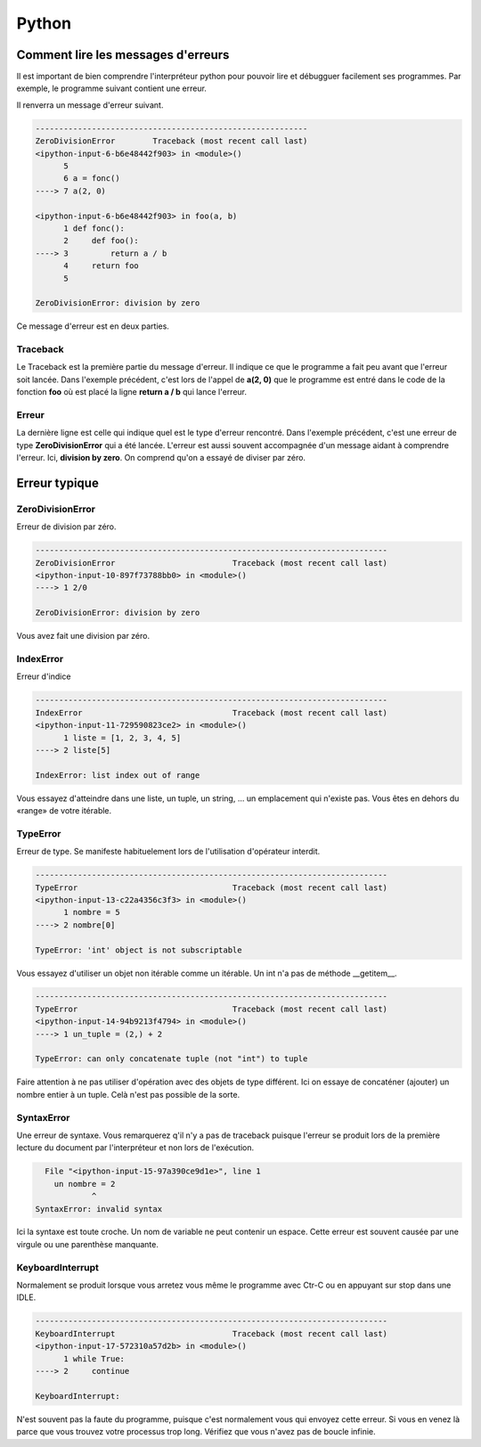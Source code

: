 Python
======

Comment lire les messages d'erreurs
-----------------------------------

Il est important de bien comprendre l'interpréteur python pour pouvoir lire et débugguer facilement ses programmes. Par exemple, le programme suivant contient une erreur.

.. code-block:: python
   :linenos:

   def fonc():
      def foo(a, b):
          return a / b
      return foo

   a = fonc()
   a(2, 0)

Il renverra un message d'erreur suivant.

.. code-block:: none

   ----------------------------------------------------------
   ZeroDivisionError        Traceback (most recent call last)
   <ipython-input-6-b6e48442f903> in <module>()
         5 
         6 a = fonc()
   ----> 7 a(2, 0)

   <ipython-input-6-b6e48442f903> in foo(a, b)
         1 def fonc():
         2     def foo():
   ----> 3         return a / b
         4     return foo
         5 

   ZeroDivisionError: division by zero


Ce message d'erreur est en deux parties.

Traceback
~~~~~~~~~

Le Traceback est la première partie du message d'erreur. Il indique ce que le programme a fait peu avant que l'erreur soit lancée. Dans l'exemple précédent, c'est lors de l'appel de **a(2, 0)** que le programme est entré dans le code de la fonction **foo** où est placé la ligne **return a / b** qui lance l'erreur.

Erreur
~~~~~~

La dernière ligne est celle qui indique quel est le type d'erreur rencontré. Dans l'exemple précédent, c'est une erreur de type **ZeroDivisionError** qui a été lancée. L'erreur est aussi souvent accompagnée d'un message aidant à comprendre l'erreur. Ici, **division by zero**. On comprend qu'on a essayé de diviser par zéro.

Erreur typique
--------------

ZeroDivisionError
~~~~~~~~~~~~~~~~~

Erreur de division par zéro.

.. code-block:: none

   ---------------------------------------------------------------------------
   ZeroDivisionError                         Traceback (most recent call last)
   <ipython-input-10-897f73788bb0> in <module>()
   ----> 1 2/0

   ZeroDivisionError: division by zero

Vous avez fait une division par zéro.

IndexError
~~~~~~~~~~

Erreur d'indice

.. code-block:: none

   ---------------------------------------------------------------------------
   IndexError                                Traceback (most recent call last)
   <ipython-input-11-729590823ce2> in <module>()
         1 liste = [1, 2, 3, 4, 5]
   ----> 2 liste[5]

   IndexError: list index out of range

Vous essayez d'atteindre dans une liste, un tuple, un string, ... un emplacement qui n'existe pas. Vous êtes en dehors du «range» de votre itérable.

TypeError
~~~~~~~~~

Erreur de type. Se manifeste habituelement lors de l'utilisation d'opérateur interdit.

.. code-block:: none

   ---------------------------------------------------------------------------
   TypeError                                 Traceback (most recent call last)
   <ipython-input-13-c22a4356c3f3> in <module>()
         1 nombre = 5
   ----> 2 nombre[0]

   TypeError: 'int' object is not subscriptable

Vous essayez d'utiliser un objet non itérable comme un itérable. Un int n'a pas de méthode __getitem__.

.. code-block:: none

   ---------------------------------------------------------------------------
   TypeError                                 Traceback (most recent call last)
   <ipython-input-14-94b9213f4794> in <module>()
   ----> 1 un_tuple = (2,) + 2

   TypeError: can only concatenate tuple (not "int") to tuple

Faire attention à ne pas utiliser d'opération avec des objets de type différent. Ici on essaye de concaténer (ajouter) un nombre entier à un tuple. Celà n'est pas possible de la sorte.

SyntaxError
~~~~~~~~~~~

Une erreur de syntaxe. Vous remarquerez q'il n'y a pas de traceback puisque l'erreur se produit lors de la première lecture du document par l'interpréteur et non lors de l'exécution.

.. code-block:: none

     File "<ipython-input-15-97a390ce9d1e>", line 1
       un nombre = 2
               ^
   SyntaxError: invalid syntax

Ici la syntaxe est toute croche. Un nom de variable ne peut contenir un espace. Cette erreur est souvent causée par une virgule ou une parenthèse manquante.


KeyboardInterrupt
~~~~~~~~~~~~~~~~~

Normalement se produit lorsque vous arretez vous même le programme avec Ctr-C ou en appuyant sur stop dans une IDLE.

.. code-block:: none

   ---------------------------------------------------------------------------
   KeyboardInterrupt                         Traceback (most recent call last)
   <ipython-input-17-572310a57d2b> in <module>()
         1 while True:
   ----> 2     continue

   KeyboardInterrupt: 

N'est souvent pas la faute du programme, puisque c'est normalement vous qui envoyez cette erreur. Si vous en venez là parce que vous trouvez votre processus trop long. Vérifiez que vous n'avez pas de boucle infinie.
